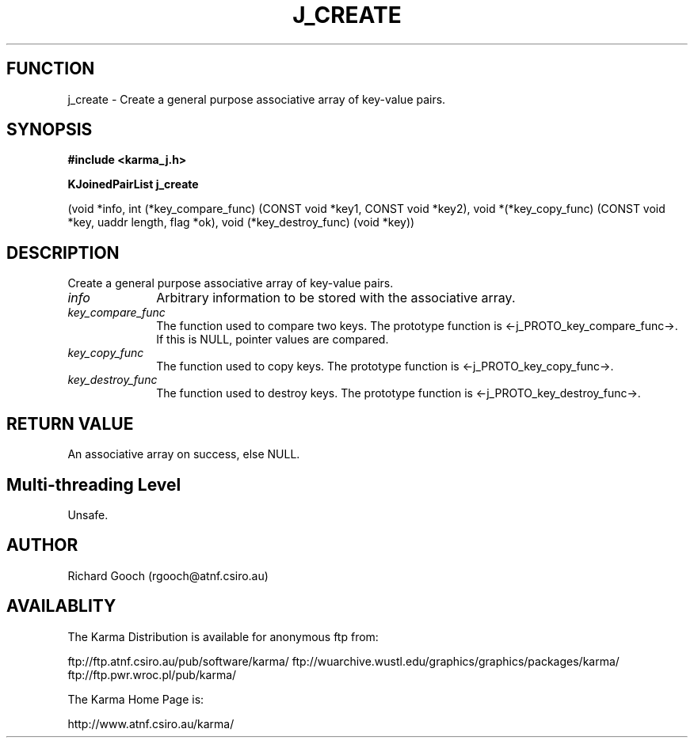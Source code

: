 .TH J_CREATE 3 "13 Nov 2005" "Karma Distribution"
.SH FUNCTION
j_create \- Create a general purpose associative array of key-value pairs.
.SH SYNOPSIS
.B #include <karma_j.h>
.sp
.B KJoinedPairList j_create
.sp
(void *info,
int (*key_compare_func) (CONST void *key1,
CONST void *key2),
void *(*key_copy_func) (CONST void *key,
uaddr length, flag *ok),
void (*key_destroy_func) (void *key))
.SH DESCRIPTION
Create a general purpose associative array of key-value pairs.
.IP \fIinfo\fP 1i
Arbitrary information to be stored with the associative array.
.IP \fIkey_compare_func\fP 1i
The function used to compare two keys. The prototype
function is <-j_PROTO_key_compare_func->. If this is NULL, pointer values
are compared.
.IP \fIkey_copy_func\fP 1i
The function used to copy keys. The prototype function is
<-j_PROTO_key_copy_func->.
.IP \fIkey_destroy_func\fP 1i
The function used to destroy keys. The prototype
function is <-j_PROTO_key_destroy_func->.
.SH RETURN VALUE
An associative array on success, else NULL.
.SH Multi-threading Level
Unsafe.
.SH AUTHOR
Richard Gooch (rgooch@atnf.csiro.au)
.SH AVAILABLITY
The Karma Distribution is available for anonymous ftp from:

ftp://ftp.atnf.csiro.au/pub/software/karma/
ftp://wuarchive.wustl.edu/graphics/graphics/packages/karma/
ftp://ftp.pwr.wroc.pl/pub/karma/

The Karma Home Page is:

http://www.atnf.csiro.au/karma/
